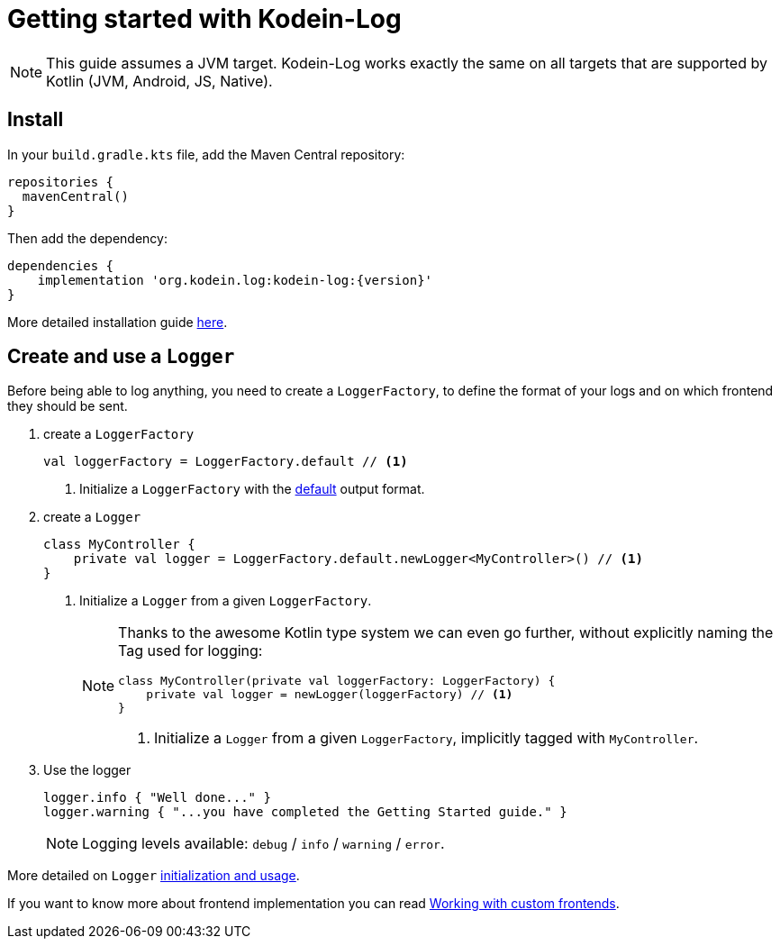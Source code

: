 
= Getting started with Kodein-Log

NOTE: This guide assumes a JVM target.
      Kodein-Log works exactly the same on all targets that are supported by Kotlin (JVM, Android, JS, Native).

== Install

In your `build.gradle.kts` file, add the Maven Central repository:

[source,kotlin]
----
repositories {
  mavenCentral()
}
----

Then add the dependency:

[source,groovy,subs="attributes"]
----
dependencies {
    implementation 'org.kodein.log:kodein-log:{version}'
}
----

More detailed installation guide xref:core:install.adoc[here].

== Create and use a `Logger`

Before being able to log anything, you need to create a `LoggerFactory`,
to define the format of your logs and on which frontend they should be sent.

. create a `LoggerFactory`
+
[source,kotlin]
----
val loggerFactory = LoggerFactory.default // <1>
----
<1> Initialize a `LoggerFactory` with the xref:core:usage.adoc#default-frontends[default] output format.

. create a `Logger`
+
[source,kotlin]
----
class MyController {
    private val logger = LoggerFactory.default.newLogger<MyController>() // <1>
}
----
<1> Initialize a `Logger` from a given `LoggerFactory`.
+
[NOTE]
====

Thanks to the awesome Kotlin type system we can even go further,
without explicitly naming the Tag used for logging:

[source,kotlin]
----
class MyController(private val loggerFactory: LoggerFactory) {
    private val logger = newLogger(loggerFactory) // <1>
}
----
<1> Initialize a `Logger` from a given `LoggerFactory`, implicitly tagged with `MyController`.
====

. Use the logger
+
[source,kotlin]
----
logger.info { "Well done..." }
logger.warning { "...you have completed the Getting Started guide." }
----
+
NOTE: Logging levels available: `debug` / `info` / `warning` / `error`.

More detailed on `Logger` xref:core:usage.adoc[initialization and usage].

If you want to know more about frontend implementation you can read xref:core:advanced.adoc[Working with custom frontends].